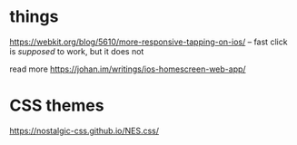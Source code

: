 * things

https://webkit.org/blog/5610/more-responsive-tapping-on-ios/ -- fast click is
/supposed/ to work, but it does not

read more https://johan.im/writings/ios-homescreen-web-app/

* CSS themes
https://nostalgic-css.github.io/NES.css/
